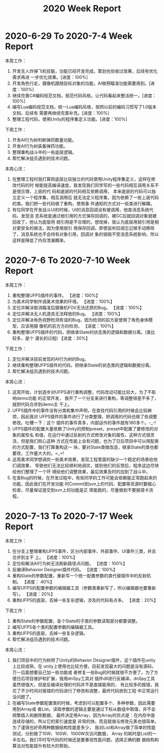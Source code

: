 #+TITLE: 2020 Week Report

* 2020-6-29 To 2020-7-4 Week Report

本周工作：
1. 开发无人炸弹飞机技能，功能已经开发完成，策划也验收过效果，后续有优化需求再进
   一步优化效果。[进度：100%]
2. 开发角色行走，摄像机跟随目标对象的功能，AI做预瞄准功能需要用到。[进度：100%]
3. 继续完善C#编码规范文档，规范代码风格，让代码看起来整洁统一。[进度：100%]
4. 编写Lua编码规范文档，统一Lua编码风格，按照以前的编码习惯写了1.0版本文档，后续有
   需要再继续完善补充。[进度：100%]
5. 整理工程代码，使用Unity的程序集定义功能。[进度：100%]

下周工作：
1. 开发AI行为树判断弹药数量功能。
2. 开发AI行为树装备弹药功能。
3. 整理重构战斗中的一些底层逻辑。
4. 帮忙解决组员遇到的技术问题。

本周心流：
1. 在整理工程时我打算把底层比较独立的代码使用Unity程序集定义，这样在修改代码的时
   候能提高编译速度，我发现我们同学写的一些代码相互调用关系不是很合理，上层的代
   码和底层的代码相互依赖调用， 本来底层的代码可以独立定义一个程序集，相互调用后
   就无法定义程序集，因为依赖了一些上层代码的类。我们把一些代码做了重构，使用事
   件通知的方式对一些类进行解耦。
2. 有位同学在开发战斗UI的时候，UI的消息回调没有被调用，他查消息系统代码，发现消
   息系统是通过弱引用的方式保存回调的，被GC后就回调对象就被回收了，他认为底层用
   弱引用是不合理的，想改掉，我认为底层用弱引用是相对更安全的做法，因为使用弱引
   用保存回调，即使监听回调忘记做手动移除了，消息系统也不会持有对象引用，回调对
   象的销毁不受消息系统影响，所以这样是降低了内存泄漏概率。

* 2020-7-6 To 2020-7-10 Week Report

本周工作：
1. 重构整理UFPS插件的事件。 【进度：100%】
2. 为美术同学制作调美术效果的环境。 【进度：100%】
3. 定位并解决取消瞄准后摄像机FOV无法还原的Bug。 【进度：100%】
4. 定位并解决无人机道具无法释放的Bug。 【进度：100%】
5. 定位并解决角色视野检测有误的Bug，因为检测的前方是使用了角色身体模型，应该用摄
   像机的前方方向检测。 【进度：100%】
6. 重构整理UFPS插件的代码，把继承State的状态类的逻辑和数据分离。(类比较多，是个
   漫长的过程) 【进度：30%】

下周工作：
1. 定位并解决目前发现的AI行为树的Bug。
2. 继续重构整理UFPS插件的代码，把继承State的状态类的逻辑和数据分离。
3. 帮忙解决组员遇到的技术问题。

本周心流：
1. 这周开始，计划逐步对UFPS进行重构调整，代码改动可能比较大，为了不影响demo功能
   的正常开发， 我开了一个分支来进行重构，等调整得差不多了，就把代码合并到demo主
   干上。
2. UFPS插件中的事件没有分类和集中声明，在查找代码引用的时候会比较麻烦，因此我对
   UFPS插件的事件进行了分类整理，把调用的代码也做了些调整修改。吐槽一下：这个
   插件的事件真多，内部运作的事件就有160多个。-_-!
3. UFPS插件的配置大量依赖了Unity的预制preset，preset中配置了要修改的对象的属性名
   和值，在运行中通过反射的方式修改对象的属性，这种方式很灵活，但是我们担心这种
   方式在性能上会有问题，也为了日后项目中可以用配表的方式配置，我们打算重构这一
   块，要对State类做改造，继承State的类也都要改，工作量大大的。=_=!
4. 这周美术同学想调优一些美术效果，发现工程里面的缺少一个稳定的场景给他们调效果，
   导致他们无法比较顺利地调优，接到他们的反馈后，程序这边尽快给他们整理了一个环
   境给他们调整效果，最后效果及时的加到了战斗中。
5. 在查Bug的时候，在开发过程中，有些同学的工作可能会依赖能正常跑起来的功能，因此我们在开发功能
   时Commit到svn上的代码、配置等资源时要细心检查，尽量保证提交到svn上的功能是正
   常能跑的，尽量做到不要报错卡流程。

* 2020-7-13 To 2020-7-17 Week Report

本周工作：
1. 在分支上整理重构UFPS事件，区分内部事件、外部事件、UI事件三类，并且合并到主干
   上。 【进度：100%】
2. 定位和解决AI行为树无法刷新路径点问题。 【进度：100%】
3. 反编译Behavior Designer插件代码。 【进度：100%】
4. 重构State的参数配置，重新写一个统一配置参数的类代替插件中的反射机制。 【进度：
   40%】
5. 编写UFPS的配置参数的编辑器工具（参数类重新写了，所以编辑器也要重新写）。 【进度：20%】
6. 重构UFPS的底层，去掉一些复杂逻辑，涉及的代码有点多。 【进度：20%】

下周工作：
1. 重构State的参数配置，各个State的子类的参数读取部分都要调整。
2. 编写UFPS各个类的配置参数的编辑器工具。
3. 重构UFPS的底层，去掉一些复杂逻辑。
4. 帮忙解决组员遇到的技术问题。

本周心流：
1. 我们项目中的行为树用了Unity的Behavior Designer插件，这个插件在unity上比较成熟，在
   unity上使用也比较方便，目前发现最大的问题是没有源码，万一后面想要自己加一些功能或
   者修复一些Bug的时候就很不方便了。为了方便日后项目维护和扩展，我用dnSpy工具对
   插件dll进行反编译。dnSpy工具虽然很强大，但是反编译处理的代码并不是直接能用的，
   有比较多的报错，我花了不少时间对报错的代码进行了修改和调整，最终代码放到工程
   中正常运行没问题了。
2. 在编写State参数配置类的时候，考虑到可以配置多个、多种参数，因此需要用到Array或
   者List。读取参数的逻辑主要是通过下标从数组中取值，并不会频繁插入和删除数据，
   最终决定用Array，因为Array的优点是：在内存中是连续存储的，所以它的索引速度是
   非常的快，而且赋值与修改元素也很简单。为了谨慎也好奇两种数据结构性能差多少，
   我对List和Array做了简单的性能测试，分别做了10W、100W、1000W次访问数据， Array
   的耗时是List的一半左右。我们平时写代码的时候还是要重视性能问题，选择正确的数
   据结构和算法对性能提升有较大的帮助。
